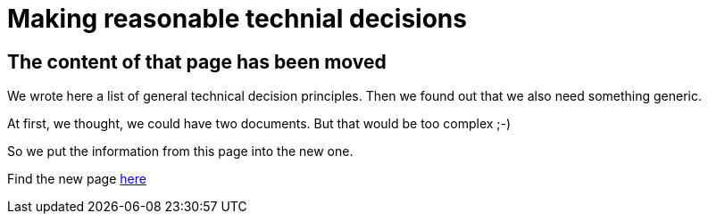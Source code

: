= Making reasonable technial decisions
:jbake-type: page
:jbake-status: published
:jbake-date: 2023-03-02
:jbake-tags: desgin pattern, architecture, java, kiss, agile, decision making
:jbake-description: Describe how we are making technical decisions
:jbake-disqus_enabled: true
:jbake-disqus_identifier: d23e2d10-c1a6-11ed-8bd8-3b33f0bea9fd
:idprefix:

== The content of that page has been moved

We wrote here a list of general technical decision principles. Then we found out that we also need something generic.

At first, we thought, we could have two documents. But that would be too complex ;-)

So we put the information from this page into the new one.

Find the new page link:https://project.dancier.net/architecture-decision-principles.html[here]
